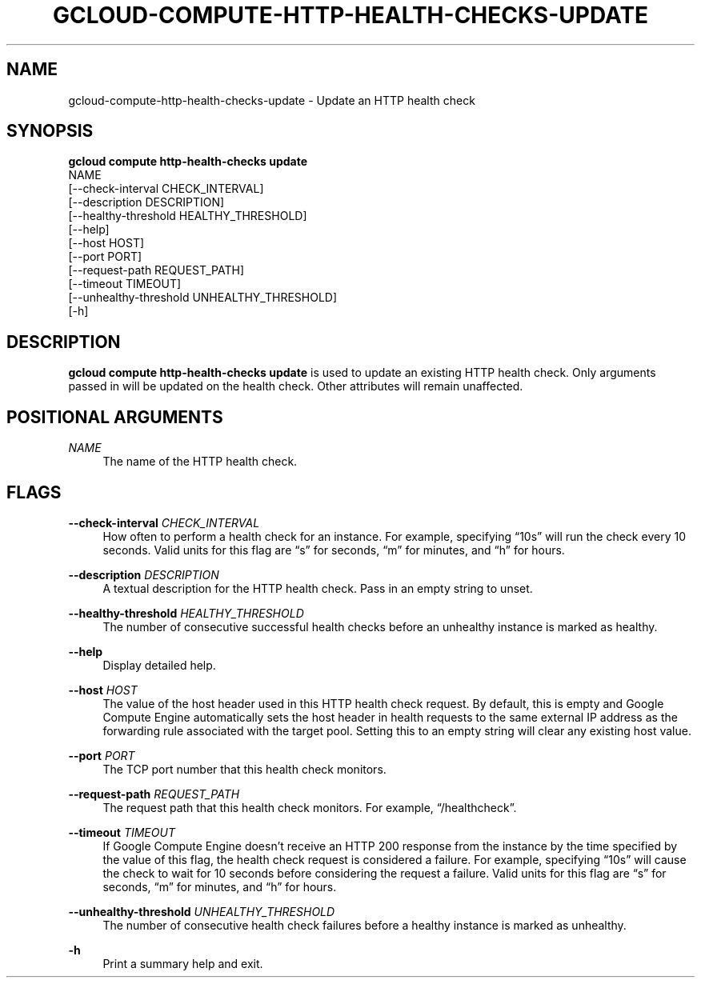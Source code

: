 '\" t
.TH "GCLOUD\-COMPUTE\-HTTP\-HEALTH\-CHECKS\-UPDATE" "1"
.ie \n(.g .ds Aq \(aq
.el       .ds Aq '
.nh
.ad l
.SH "NAME"
gcloud-compute-http-health-checks-update \- Update an HTTP health check
.SH "SYNOPSIS"
.sp
.nf
\fBgcloud compute http\-health\-checks update\fR
  NAME
  [\-\-check\-interval CHECK_INTERVAL]
  [\-\-description DESCRIPTION]
  [\-\-healthy\-threshold HEALTHY_THRESHOLD]
  [\-\-help]
  [\-\-host HOST]
  [\-\-port PORT]
  [\-\-request\-path REQUEST_PATH]
  [\-\-timeout TIMEOUT]
  [\-\-unhealthy\-threshold UNHEALTHY_THRESHOLD]
  [\-h]
.fi
.SH "DESCRIPTION"
.sp
\fBgcloud compute http\-health\-checks update\fR is used to update an existing HTTP health check\&. Only arguments passed in will be updated on the health check\&. Other attributes will remain unaffected\&.
.SH "POSITIONAL ARGUMENTS"
.PP
\fINAME\fR
.RS 4
The name of the HTTP health check\&.
.RE
.SH "FLAGS"
.PP
\fB\-\-check\-interval\fR \fICHECK_INTERVAL\fR
.RS 4
How often to perform a health check for an instance\&. For example, specifying \(lq10s\(rq will run the check every 10 seconds\&. Valid units for this flag are \(lqs\(rq for seconds, \(lqm\(rq for minutes, and \(lqh\(rq for hours\&.
.RE
.PP
\fB\-\-description\fR \fIDESCRIPTION\fR
.RS 4
A textual description for the HTTP health check\&. Pass in an empty string to unset\&.
.RE
.PP
\fB\-\-healthy\-threshold\fR \fIHEALTHY_THRESHOLD\fR
.RS 4
The number of consecutive successful health checks before an unhealthy instance is marked as healthy\&.
.RE
.PP
\fB\-\-help\fR
.RS 4
Display detailed help\&.
.RE
.PP
\fB\-\-host\fR \fIHOST\fR
.RS 4
The value of the host header used in this HTTP health check request\&. By default, this is empty and Google Compute Engine automatically sets the host header in health requests to the same external IP address as the forwarding rule associated with the target pool\&. Setting this to an empty string will clear any existing host value\&.
.RE
.PP
\fB\-\-port\fR \fIPORT\fR
.RS 4
The TCP port number that this health check monitors\&.
.RE
.PP
\fB\-\-request\-path\fR \fIREQUEST_PATH\fR
.RS 4
The request path that this health check monitors\&. For example, \(lq/healthcheck\(rq\&.
.RE
.PP
\fB\-\-timeout\fR \fITIMEOUT\fR
.RS 4
If Google Compute Engine doesn\(cqt receive an HTTP 200 response from the instance by the time specified by the value of this flag, the health check request is considered a failure\&. For example, specifying \(lq10s\(rq will cause the check to wait for 10 seconds before considering the request a failure\&. Valid units for this flag are \(lqs\(rq for seconds, \(lqm\(rq for minutes, and \(lqh\(rq for hours\&.
.RE
.PP
\fB\-\-unhealthy\-threshold\fR \fIUNHEALTHY_THRESHOLD\fR
.RS 4
The number of consecutive health check failures before a healthy instance is marked as unhealthy\&.
.RE
.PP
\fB\-h\fR
.RS 4
Print a summary help and exit\&.
.RE
